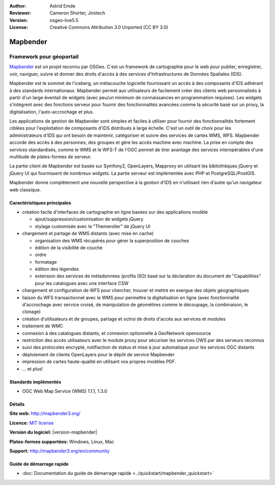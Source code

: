 :Author: Astrid Emde
:Reviewer: Cameron Shorter, Jirotech
:Version: osgeo-live5.5
:License: Creative Commons Attribution 3.0 Unported (CC BY 3.0)

.. image:: /images/project_logos/logo-Mapbender3.png
  :alt: Logo du projet
  :align: right
  :target: http://www.mapbender.org

.. image:: /images/logos/OSGeo_project.png
  :scale: 90 %
  :alt: Projet OSGeo
  :align: right
  :target: http://www.osgeo.org


Mapbender
================================================================================

Framework pour géoportail
~~~~~~~~~~~~~~~~~~~~~~~~~~~~~~~~~~~~~~~~~~~~~~~~~~~~~~~~~~~~~~~~~~~~~~~~~~~~~~~~

`Mapbender <http://mapbender3.org/en>`_ est un projet reconnu par OSGeo. C'est un framework de cartographie pour le web pour publier, enregistrer, voir, naviguer, suivre et donner des droits d'accès à des services d'Infrastructures de Données Spatiales (IDS).

Mapbender est le sommet de l'iceberg, un métacouche logicielle fournissant un accès à des composants d'IDS adhérant à des standards internationaux. Mapbender permet aux utilisateurs de facilement créer des clients web personnalisés à partir d'un large éventail de widgets (avec peu/un minimum de connaissances en programmation requises). Les widgets s'intègrent avec des fonctions serveur pour fournir des fonctionnalités avancées comme la sécurité basé sur un proxy, la digitalisation, l'auto-accrochage et plus.

Les applications de gestion de Mapbender sont simples et faciles à utiliser pour fournir des fonctionnalités fortement ciblées pour l'exploitation de composants d'IDS distribués à large échelle. C'est un outil de choix pour les administrateurs d'IDS qui ont besoin de maintenir, catégoriser et suivre des services de cartes WMS, WFS. Mapbender accorde des accès à des personnes, des groupes et gère les accès machine avec machine. La prise en compte des services standardisés, comme le WMS et le WFS-T de l'OGC permet de tirer avantage des services interopérables d'une multitude de plates-formes de serveur.

La partie client de Mapbender est basée sur Symfony2, OpenLayers, Mapproxy en utilisant les bibliothèques jQuery et jQuery UI qui fournissent de nombreux widgets. La partie serveur est implémentée avec PHP et PostgreSQL/PostGIS. 

Mapbender donne complètement une nouvelle perspective à la gestion d'IDS en n'utilisant rien d'autre qu'un navigateur web classique. 

.. image:: /images/screenshots/800x600/mapbender3_basic_application.png
  :scale: 70%
  :alt: Application Mapbender
  :align: right


Caractéristiques principales
--------------------------------------------------------------------------------

* création facile d'interfaces de cartographie en ligne basées sur des applications modèle  

  * ajout/suppression/customisation de widgets jQuery 
  * stylage customisée avec le "Themeroller" de jQuery UI 
* chargement et partage de WMS distants (avec mise en cache) 

  * organisation des WMS récupérés pour gérer la superposition de couches
  * édition de la visibilité de couche
  * ordre
  * formatage
  * édition des légendes 
  * extension des services de métadonnées (profils ISO) basé sur la déclaration du document de "Capabilities" pour les catalogues avec une interface CSW
* chargement et configuration de WFS pour chercher, trouver et mettre en exergue des objets géographiques
* liaison du WFS transactionnel avec le WMS pour permettre la digitalisation en ligne (avec fonctionnalité d'accrochage avec service croisé, de manipulation de géométires comme le découpage, la combinaison, le clonage)
* création d'utilisateurs et de groupes, partage et octroi de droits d'accès aux services et modules
* traitement de WMC
* connexion à des catalogues distants, et connexion optionnelle à GeoNetwork opensource
* restriction des accès utilisateurs avec le module proxy pour sécuriser les services OWS par des serveurs reconnus
* suivi des protocoles encrypté, notifiaction de status et mise à jour automatique pour les services OGC distants 
* déploiement de clients OpenLayers pour le dépôt de service Mapbender
* impression de cartes haute-qualité en utilisant vos propres modèles PDF.
* ... et plus!

Standards implémentés
--------------------------------------------------------------------------------

* OGC Web Map Service (WMS) 1.1.1, 1.3.0

Détails
--------------------------------------------------------------------------------

**Site web:** http://mapbender3.org/ 

**Licence:** `MIT license <http://opensource.org/licenses/MIT>`_

**Version du logiciel:** |version-mapbender|

**Plates-formes supportées:** Windows, Linux, Mac

**Support:** http://mapbender3.org/en/community


Guide de démarrage rapide
--------------------------------------------------------------------------------

* :doc:`Documentation du guide de démarrage rapide <../quickstart/mapbender_quickstart>`


